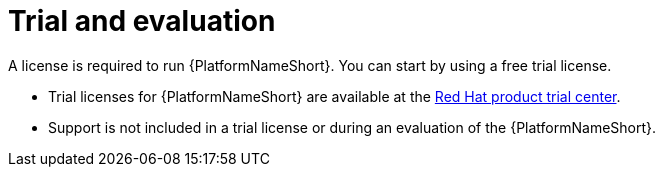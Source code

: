 [id="ref-controller-trial-evaluation"]

= Trial and evaluation
A license is required to run {PlatformNameShort}. You can start by using a free trial license.

* Trial licenses for {PlatformNameShort} are available at the link:https://www.redhat.com/en/products/trials?products=ansible[Red Hat product trial center].

* Support is not included in a trial license or during an evaluation of the {PlatformNameShort}.